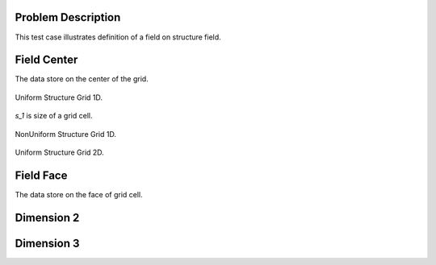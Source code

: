 
Problem Description
===================

This test case illustrates definition of a field on structure field.

Field Center
===================

The data store on the center of the grid.

.. figure:: fig/UniformStructureGrid1.png
   :alt: Uniform Structure Grid 1D 
   :align: center 

   Uniform Structure Grid 1D.

`s_1` is size of a grid cell.

.. figure:: fig/NonUniformStructureGrid1.png
   :alt: Uniform Structure Grid 1D 
   :align: center 

   NonUniform Structure Grid 1D.

.. figure:: fig/UniformStructureGrid2.png
   :alt: Uniform Structure Grid 2D 
   :align: center 

   Uniform Structure Grid 2D.

Field Face
===================

The data store on the face of grid cell.



Dimension 2
===================


Dimension 3
===================


